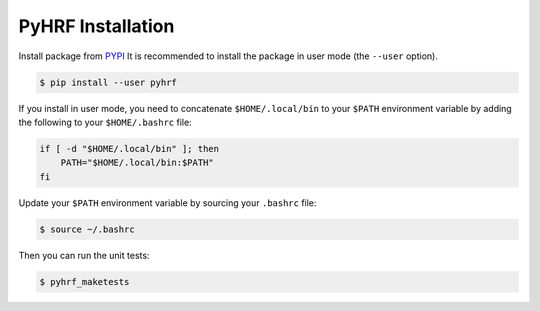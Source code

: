 .. _pyhrf_installation:

PyHRF Installation
##################

Install package from `PYPI <https://pypi.python.org/pypi/pyhrf>`_
It is recommended to install the package in user mode (the ``--user`` option).

.. code:: bash

    $ pip install --user pyhrf

If you install in user mode, you need to concatenate ``$HOME/.local/bin`` to your ``$PATH`` environment variable by adding the following to your ``$HOME/.bashrc`` file:

.. code:: bash

    if [ -d "$HOME/.local/bin" ]; then
        PATH="$HOME/.local/bin:$PATH"
    fi

Update your ``$PATH`` environment variable by sourcing your ``.bashrc`` file:

.. code:: bash

    $ source ~/.bashrc

Then you can run the unit tests:

.. code:: bash

     $ pyhrf_maketests
